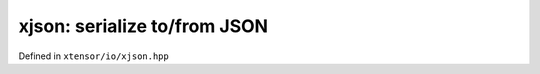 .. Copyright (c) 2016, Johan Mabille, Sylvain Corlay and Wolf Vollprecht

   Distributed under the terms of the BSD 3-Clause License.

   The full license is in the file LICENSE, distributed with this software.

xjson: serialize to/from JSON
=============================

Defined in ``xtensor/io/xjson.hpp``

.. doxygenfunction:: xt::to_json(nlohmann::json&, const E&);

.. doxygenfunction:: xt::from_json(const nlohmann::json&, E&);

